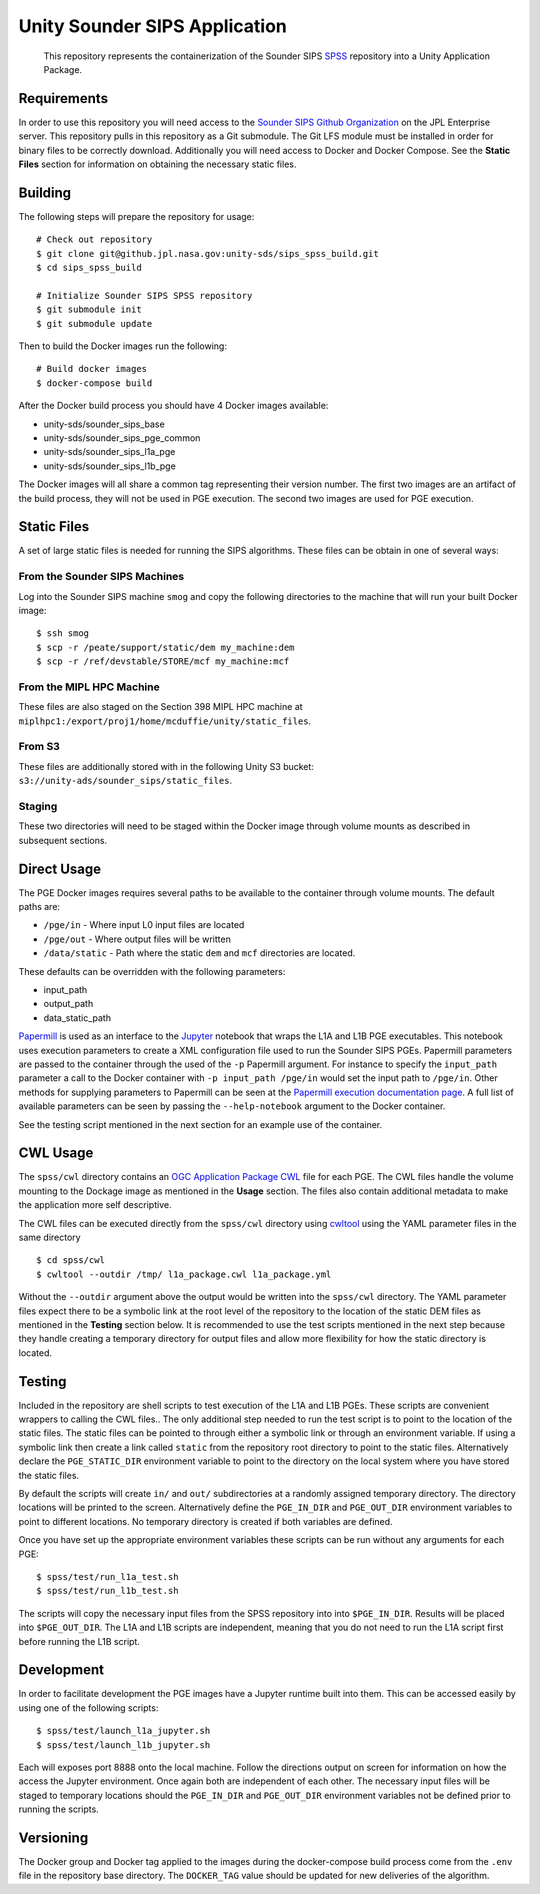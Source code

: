 Unity Sounder SIPS Application
==============================

    This repository represents the containerization of the Sounder SIPS `SPSS <https://github.jpl.nasa.gov/SIPS/SPSS>`_ repository into a Unity Application Package.

Requirements
------------

In order to use this repository you will need access to the `Sounder SIPS Github Organization <https://github.jpl.nasa.gov/SIPS/>`_ on the JPL Enterprise server. This repository pulls in this repository as a Git submodule. The Git LFS module must be installed in order for binary files to be correctly download. Additionally you will need access to Docker and Docker Compose. See the **Static Files** section for information on obtaining the necessary static files.

Building
--------

The following steps will prepare the repository for usage::

    # Check out repository
    $ git clone git@github.jpl.nasa.gov:unity-sds/sips_spss_build.git
    $ cd sips_spss_build

    # Initialize Sounder SIPS SPSS repository
    $ git submodule init
    $ git submodule update

Then to build the Docker images run the following::

    # Build docker images
    $ docker-compose build

After the Docker build process you should have 4 Docker images available:

* unity-sds/sounder_sips_base
* unity-sds/sounder_sips_pge_common
* unity-sds/sounder_sips_l1a_pge
* unity-sds/sounder_sips_l1b_pge

The Docker images will all share a common tag representing their version number. The first two images are an artifact of the build process, they will not be used in PGE execution. The second two images are used for PGE execution.

Static Files
-------------

A set of large static files is needed for running the SIPS algorithms. These files can be obtain in one of several ways:

From the Sounder SIPS Machines
~~~~~~~~~~~~~~~~~~~~~~~~~~~~~~

Log into the Sounder SIPS machine ``smog`` and copy the following directories to the machine that will run your built Docker image::

    $ ssh smog
    $ scp -r /peate/support/static/dem my_machine:dem
    $ scp -r /ref/devstable/STORE/mcf my_machine:mcf

From the MIPL HPC Machine
~~~~~~~~~~~~~~~~~~~~~~~~~

These files are also staged on the Section 398 MIPL HPC machine at ``miplhpc1:/export/proj1/home/mcduffie/unity/static_files``.

From S3
~~~~~~~

These files are additionally stored with in the following Unity S3 bucket: ``s3://unity-ads/sounder_sips/static_files``.

Staging
~~~~~~~

These two directories will need to be staged within the Docker image through volume mounts as described in subsequent sections. 

Direct Usage
------------

The PGE Docker images requires several paths to be available to the container through volume mounts. The default paths are:

* ``/pge/in`` - Where input L0 input files are located
* ``/pge/out`` - Where output files will be written
* ``/data/static`` - Path where the static ``dem`` and ``mcf`` directories are located.

These defaults can be overridden with the following parameters:

* input_path
* output_path
* data_static_path

`Papermill <https://papermill.readthedocs.io/>`_ is used as an interface to the `Jupyter <https://jupyter.org/>`_ notebook that wraps the L1A and L1B PGE executables. This notebook uses execution parameters to create a XML configuration file used to run the Sounder SIPS PGEs. Papermill parameters are passed to the container through the used of the ``-p`` Papermill argument. For instance to specify the ``input_path`` parameter a call to the Docker container with ``-p input_path /pge/in`` would set the input path to ``/pge/in``. Other methods for supplying parameters to Papermill can be seen at the `Papermill execution documentation page <https://papermill.readthedocs.io/en/latest/usage-execute.html>`_. A full list of available parameters can be seen by passing the ``--help-notebook`` argument to the Docker container.

See the testing script mentioned in the next section for an example use of the container.

CWL Usage
---------

The ``spss/cwl`` directory contains an `OGC Application Package <https://docs.ogc.org/bp/20-089r1.html>`_ `CWL <https://www.commonwl.org/>`_ file for each PGE. The CWL files handle the volume mounting to the Dockage image as mentioned in the **Usage** section. The files also contain additional metadata to make the application more self descriptive.

The CWL files can be executed directly from the ``spss/cwl`` directory using `cwltool <https://github.com/common-workflow-language/cwltool>`_ using the YAML parameter files in the same directory ::

    $ cd spss/cwl
    $ cwltool --outdir /tmp/ l1a_package.cwl l1a_package.yml

Without the ``--outdir`` argument above the output would be written into the ``spss/cwl`` directory. The YAML parameter files expect there to be a symbolic link at the root level of the repository to the location of the static DEM files as mentioned in the **Testing** section below. It is recommended to use the test scripts mentioned in the next step because they handle creating a temporary directory for output files and allow more flexibility for how the static directory is located.

Testing
-------

Included in the repository are shell scripts to test execution of the L1A and L1B PGEs.  These scripts are convenient wrappers to calling the CWL files.. The only additional step needed to run the test script is to point to the location of the static files. The static files can be pointed to through either a symbolic link or through an environment variable. If using a symbolic link then create a link called ``static`` from the repository root directory to point to the static files. Alternatively declare the ``PGE_STATIC_DIR`` environment variable to point to the directory on the local system where you have stored the static files.

By default the scripts will create ``in/`` and ``out/`` subdirectories at a randomly assigned temporary directory. The directory locations will be printed to the screen. Alternatively define the ``PGE_IN_DIR`` and ``PGE_OUT_DIR`` environment variables to point to different locations. No temporary directory is created if both variables are defined.

Once you have set up the appropriate environment variables these scripts can be run without any arguments for each PGE::

    $ spss/test/run_l1a_test.sh
    $ spss/test/run_l1b_test.sh

The scripts will copy the necessary input files from the SPSS repository into into ``$PGE_IN_DIR``. Results will be placed into ``$PGE_OUT_DIR``. The L1A and L1B scripts are independent, meaning that you do not need to run the L1A script first before running the L1B script.

Development
-----------

In order to facilitate development the PGE images have a Jupyter runtime built into them. This can be accessed easily by using one of the following scripts::

    $ spss/test/launch_l1a_jupyter.sh
    $ spss/test/launch_l1b_jupyter.sh

Each will exposes port 8888 onto the local machine. Follow the directions output on screen for information on how the access the Jupyter environment. Once again both are independent of each other. The necessary input files will be staged to temporary locations should the ``PGE_IN_DIR`` and ``PGE_OUT_DIR`` environment variables not be defined prior to running the scripts.

Versioning
----------

The Docker group and Docker tag applied to the images during the docker-compose build process come from the ``.env`` file in the repository base directory. The ``DOCKER_TAG`` value should be updated for new deliveries of the algorithm.
